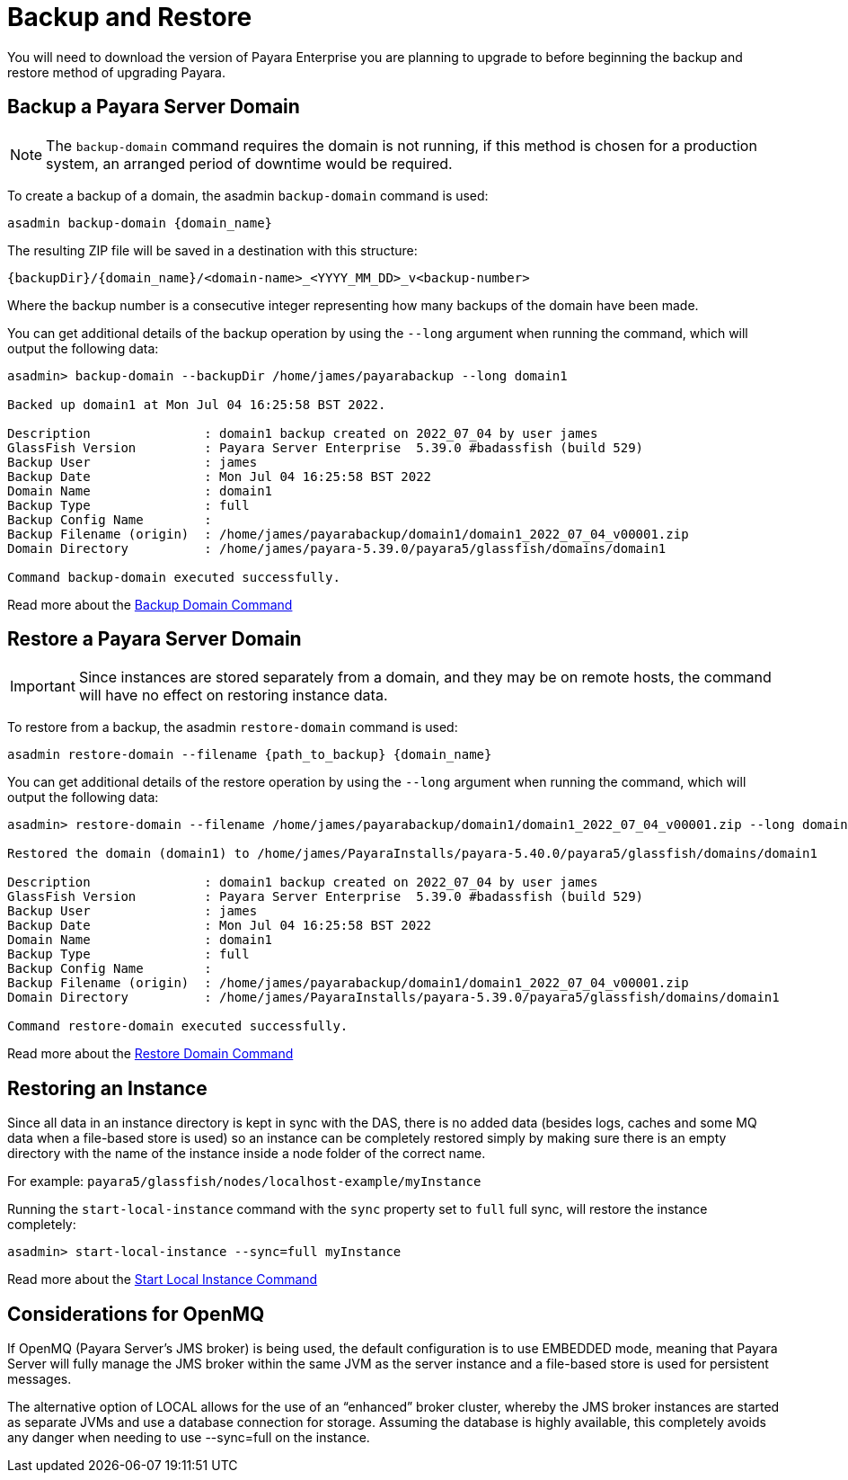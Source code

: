 [[backup-and-restore]]
= Backup and Restore

You will need to download the version of Payara Enterprise you are planning to upgrade to before beginning the backup and restore method of upgrading Payara.

== Backup a Payara Server Domain
NOTE: The `backup-domain` command requires the domain is not running, if this method is chosen for a production system, an arranged period of downtime would be required.

To create a backup of a domain, the asadmin `backup-domain` command is used:
[source, shell]
----
asadmin backup-domain {domain_name}
----

The resulting ZIP file will be saved in a destination with this structure:

`{backupDir}/{domain_name}/<domain-name>_<YYYY_MM_DD>_v<backup-number>`

Where the backup number is a consecutive integer representing how many backups of the domain have been made.

You can get additional details of the backup operation by using the `--long` argument when running the command, which will output the following data:

[source, text]
----
asadmin> backup-domain --backupDir /home/james/payarabackup --long domain1

Backed up domain1 at Mon Jul 04 16:25:58 BST 2022.

Description               : domain1 backup created on 2022_07_04 by user james
GlassFish Version         : Payara Server Enterprise  5.39.0 #badassfish (build 529)
Backup User               : james
Backup Date               : Mon Jul 04 16:25:58 BST 2022
Domain Name               : domain1
Backup Type               : full
Backup Config Name        :
Backup Filename (origin)  : /home/james/payarabackup/domain1/domain1_2022_07_04_v00001.zip
Domain Directory          : /home/james/payara-5.39.0/payara5/glassfish/domains/domain1

Command backup-domain executed successfully.
----

Read more about the
xref:Technical Documentation/Payara Server Documentation/Server Configuration And Management/Asadmin Commands/Server Management Asadmin Commands.adoc#backup-domain[Backup Domain Command]

== Restore a Payara Server Domain
IMPORTANT: Since instances are stored separately from a domain, and they may be on remote hosts, the command will have no effect on restoring instance data.

To restore from a backup, the asadmin `restore-domain` command is used:
[source, shell]
----
asadmin restore-domain --filename {path_to_backup} {domain_name}
----

You can get additional details of the restore operation by using the `--long` argument when running the command, which will output the following data:

[source, text]
----
asadmin> restore-domain --filename /home/james/payarabackup/domain1/domain1_2022_07_04_v00001.zip --long domain1

Restored the domain (domain1) to /home/james/PayaraInstalls/payara-5.40.0/payara5/glassfish/domains/domain1

Description               : domain1 backup created on 2022_07_04 by user james
GlassFish Version         : Payara Server Enterprise  5.39.0 #badassfish (build 529)
Backup User               : james
Backup Date               : Mon Jul 04 16:25:58 BST 2022
Domain Name               : domain1
Backup Type               : full
Backup Config Name        :
Backup Filename (origin)  : /home/james/payarabackup/domain1/domain1_2022_07_04_v00001.zip
Domain Directory          : /home/james/PayaraInstalls/payara-5.39.0/payara5/glassfish/domains/domain1

Command restore-domain executed successfully.
----

Read more about the
xref:Technical Documentation/Payara Server Documentation/Server Configuration And Management/Asadmin Commands/Server Management Asadmin Commands.adoc#restore-domain[Restore Domain Command]

== Restoring an Instance
Since all data in an instance directory is kept in sync with the DAS, there is no added data (besides logs, caches and some MQ data when a file-based store is used) so an instance can be completely restored simply by making sure there is an empty directory with the name of the instance inside a node folder of the correct name.

For example:
`payara5/glassfish/nodes/localhost-example/myInstance`

Running the `start-local-instance` command with the `sync` property set to `full` full sync, will restore the instance completely:

[source, shell]
----
asadmin> start-local-instance --sync=full myInstance
----

Read more about the
xref:Technical Documentation/Payara Server Documentation/Server Configuration And Management/Asadmin Commands/Server Management Asadmin Commands.adoc#start-local-instance[Start Local Instance Command]

== Considerations for OpenMQ
If OpenMQ (Payara Server’s JMS broker) is being used, the default configuration is to use EMBEDDED mode, meaning that Payara Server will fully manage the JMS broker within the same JVM as the server instance and a file-based store is used for persistent messages.

The alternative option of LOCAL allows for the use of an “enhanced” broker cluster, whereby the JMS broker instances are started as separate JVMs and use a database connection for storage. Assuming the database is highly available, this completely avoids any danger when needing to use --sync=full on the instance.